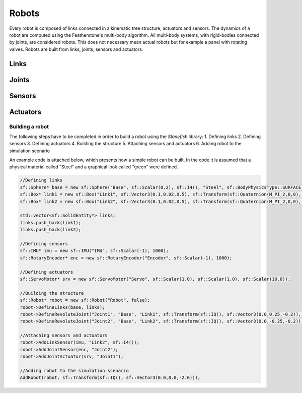 ======
Robots
======

Every robot is composed of links connected in a kinematic tree structure, actuators and sensors. The dynamics of a robot are computed using the Featherstone's multi-body algorithm. 
All multi-body systems, with rigid-bodies connected by joints, are considered robots. This does not necessary mean actual robots but for example a panel with rotating valves. Robots are built from links, joints, sensors and actuators.

Links
^^^^^

Joints
^^^^^^

Sensors
^^^^^^^

Actuators
^^^^^^^^^


Building a robot
----------------

The following steps have to be completed in order to build a robot using the *Stonefish* library:
1. Defining links
2. Defining sensors
3. Defining actuators
4. Building the structure
5. Attaching sensors and actuators
6. Adding robot to the simulation scenario

An example code is attached below, which presents how a simple robot can be built. In the code it is assumed that a physical material called "Steel" and a graphical look called "green" were defined.

.. code-block:: cpp

    //Defining links
    sf::Sphere* base = new sf::Sphere("Base", sf::Scalar(0.2), sf::I4(), "Steel", sf::BodyPhysicsType::SURFACE_BODY, "green");
    sf::Box* link1 = new sf::Box("Link1", sf::Vector3(0.1,0.02,0.5), sf::Transform(sf::Quaternion(M_PI_2,0,0), sf::Vector3(0.0,0.0,-0.2)), "Steel", sf::BodyPhysicsType::SURFACE_BODY, "green");
    sf::Box* link2 = new sf::Box("Link2", sf::Vector3(0.1,0.02,0.5), sf::Transform(sf::Quaternion(M_PI_2,0,0), sf::Vector3(0.0,0.0,-0.2)), "Steel", sf::BodyPhysicsType::SURFACE_BODY, "green");

    std::vector<sf::SolidEntity*> links;
    links.push_back(link1);
    links.push_back(link2);

    //Defining sensors
    sf::IMU* imu = new sf::IMU("IMU", sf::Scalar(-1), 1000);
    sf::RotaryEncoder* enc = new sf::RotaryEncoder("Encoder", sf::Scalar(-1), 1000);
    
    //Defining actuators
    sf::ServoMotor* srv = new sf::ServoMotor("Servo", sf::Scalar(1.0), sf::Scalar(1.0), sf::Scalar(10.0));
    
    //Building the structure
    sf::Robot* robot = new sf::Robot("Robot", false);
    robot->DefineLinks(base, links);
    robot->DefineRevoluteJoint("Joint1", "Base", "Link1", sf::Transform(sf::IQ(), sf::Vector3(0.0,0.25,-0.2)), sf::Vector3(0.0,1.0,0.0), std::make_pair(1.0, -1.0));
    robot->DefineRevoluteJoint("Joint2", "Base", "Link2", sf::Transform(sf::IQ(), sf::Vector3(0.0,-0.25,-0.2)), sf::Vector3(0.0,1.0,0.0), std::make_pair(1.0, -1.0));

    //Attaching sensors and actuators   
    robot->AddLinkSensor(imu, "Link2", sf::I4());
    robot->AddJointSensor(enc, "Joint2");
    robot->AddJointActuator(srv, "Joint1");
        
    //Adding robot to the simulation scenario
    AddRobot(robot, sf::Transform(sf::IQ(), sf::Vector3(0.0,0.0,-2.0)));
